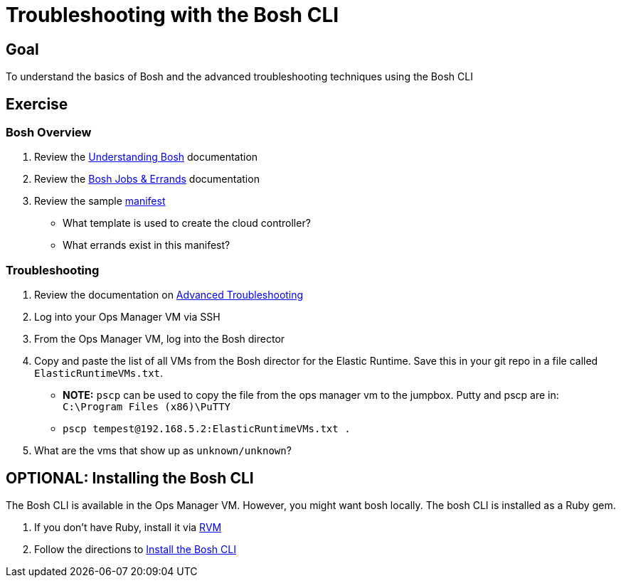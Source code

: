 = Troubleshooting with the Bosh CLI

== Goal

To understand the basics of Bosh and the advanced troubleshooting techniques using the Bosh CLI

== Exercise

=== Bosh Overview

. Review the link:http://docs.cloudfoundry.org/bosh/understanding-bosh.html[Understanding Bosh] documentation

. Review the link:http://docs.cloudfoundry.org/bosh/jobs.html[Bosh Jobs & Errands] documentation

. Review the sample link:sample-manifest.yml[manifest]
+
* What template is used to create the cloud controller?
* What errands exist in this manifest?
+


=== Troubleshooting

. Review the documentation on link:http://docs.pivotal.io/pivotalcf/customizing/trouble-advanced.html[Advanced Troubleshooting]

. Log into your Ops Manager VM via SSH

. From the Ops Manager VM, log into the Bosh director

. Copy and paste the list of all VMs from the Bosh director for the Elastic Runtime.  Save this in your git repo in a file called `ElasticRuntimeVMs.txt`.
+
* *NOTE:* `pscp` can be used to copy the file from the ops manager vm to the jumpbox.  Putty and pscp are in: `C:\Program Files (x86)\PuTTY`
* `pscp tempest@192.168.5.2:ElasticRuntimeVMs.txt .`
+

. What are the vms that show up as `unknown/unknown`?

== OPTIONAL: Installing the Bosh CLI

The Bosh CLI is available in the Ops Manager VM.  However, you might want bosh locally.  The bosh CLI is installed as a Ruby gem.

. If you don't have Ruby, install it via link:http://rvm.io[RVM]

. Follow the directions to link:https://github.com/cloudfoundry/bosh#install[Install the Bosh CLI]
